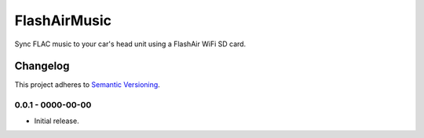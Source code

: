 =============
FlashAirMusic
=============

Sync FLAC music to your car's head unit using a FlashAir WiFi SD card.

.. image:: https://img.shields.io/travis/Robpol86/FlashAirMusic/master.svg?style=flat-square&label=Travis%20CI
    :target: https://travis-ci.org/Robpol86/FlashAirMusic
    :alt: Build Status

.. image:: https://img.shields.io/coveralls/Robpol86/FlashAirMusic/master.svg?style=flat-square&label=Coveralls
    :target: https://coveralls.io/github/Robpol86/FlashAirMusic
    :alt: Coverage Status

.. image:: https://img.shields.io/github/release/Robpol86/FlashAirMusic.svg?style=flat-square&label=Latest
    :target: https://github.com/Robpol86/FlashAirMusic/releases
    :alt: Latest Version

.. image:: https://img.shields.io/github/downloads/Robpol86/FlashAirMusic.svg?style=flat-square&label=Downloads
    :target: https://github.com/Robpol86/FlashAirMusic/releases
    :alt: Downloads

Changelog
=========

This project adheres to `Semantic Versioning <http://semver.org/>`_.

0.0.1 - 0000-00-00
------------------

* Initial release.

